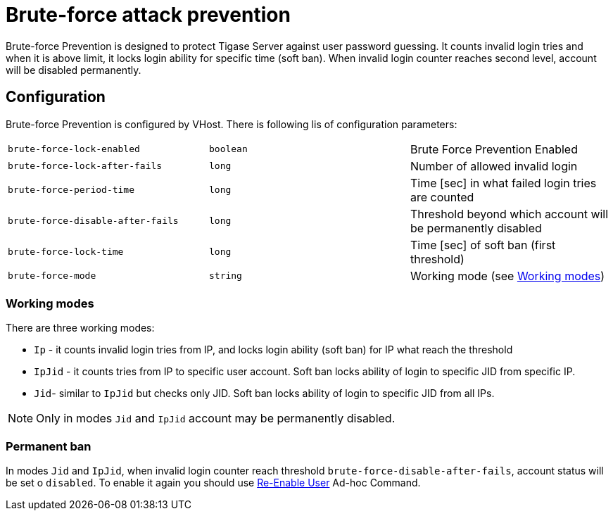 [[bruteForcePrevention]]
= Brute-force attack prevention

Brute-force Prevention is designed to protect Tigase Server against user password guessing.
It counts invalid login tries and when it is above limit, it locks login ability for specific time (soft ban).
When invalid login counter reaches second level, account will be disabled permanently.

== Configuration

Brute-force Prevention is configured by VHost.
There is following lis of configuration parameters:

|======================================
| `brute-force-lock-enabled`        | `boolean` | Brute Force Prevention Enabled
| `brute-force-lock-after-fails`    | `long`    | Number of allowed invalid login
| `brute-force-period-time`         | `long`    | Time [sec] in what failed login tries are counted
| `brute-force-disable-after-fails` | `long`    | Threshold beyond which account will be permanently disabled
| `brute-force-lock-time`           | `long`    | Time [sec] of soft ban (first threshold)
| `brute-force-mode`                | `string`  | Working mode (see <<bruteForcePrevention_WorkingModes>>)
|======================================

[[bruteForcePrevention_WorkingModes]]
=== Working modes

There are three working modes:

- `Ip` - it counts invalid login tries from IP, and locks login ability (soft ban) for IP what reach the threshold
- `IpJid` - it counts tries from IP to specific user account. Soft ban locks ability of login to specific JID from
specific IP.
- `Jid`- similar to `IpJid` but checks only JID. Soft ban locks ability of login to specific JID from all IPs.

NOTE: Only in modes `Jid` and `IpJid` account may be permanently disabled.

=== Permanent ban

In modes `Jid` and `IpJid`, when invalid login counter reach threshold `brute-force-disable-after-fails`, account
status will be set o `disabled`.
To enable it again you should use https://xmpp.org/extensions/xep-0133.html#reenable-users[Re-Enable User] Ad-hoc
Command.